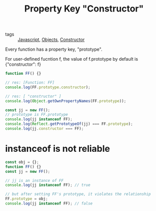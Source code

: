 :PROPERTIES:
:ID:       995cf0dd-a96a-407d-b4b7-8f112e04aafe
:END:
#+title: Property Key "Constructor"
#+filetags: :Javascript:

- tags :: [[id:98730b92-6677-4ef0-bf88-3c8cf7a33504][Javascript]], [[id:a6917226-1993-44ca-8612-43dc0849da68][Objects]], [[id:80da4719-f62a-442d-9bfa-79b380c56f1e][Constructor]]

Every function has a property key, "prototype".

For user-defined fucntion f, the value of f.prototype by default is {"constructor": f}

#+begin_src js
function FF() {}

// res: [Function: FF]
console.log(FF.prototype.constructor);

// res: [ "constructor" ]
console.log(Object.getOwnPropertyNames(FF.prototype));

const jj = new FF();
// prototype is FF.prototype
console.log(jj instanceof FF);
console.log(Reflect.getPrototypeOf(jj) === FF.prototype);
console.log(jj.constructor === FF);
#+end_src

* instanceof is not reliable

#+begin_src js
const obj = {};
function FF() {}
const jj = new FF();

// jj is an instance of FF
console.log(jj instanceof FF); // true

// but after setting FF's prototype, it violates the relationship
FF.prototype = obj;
console.log(jj instanceof FF); // false
#+end_src
